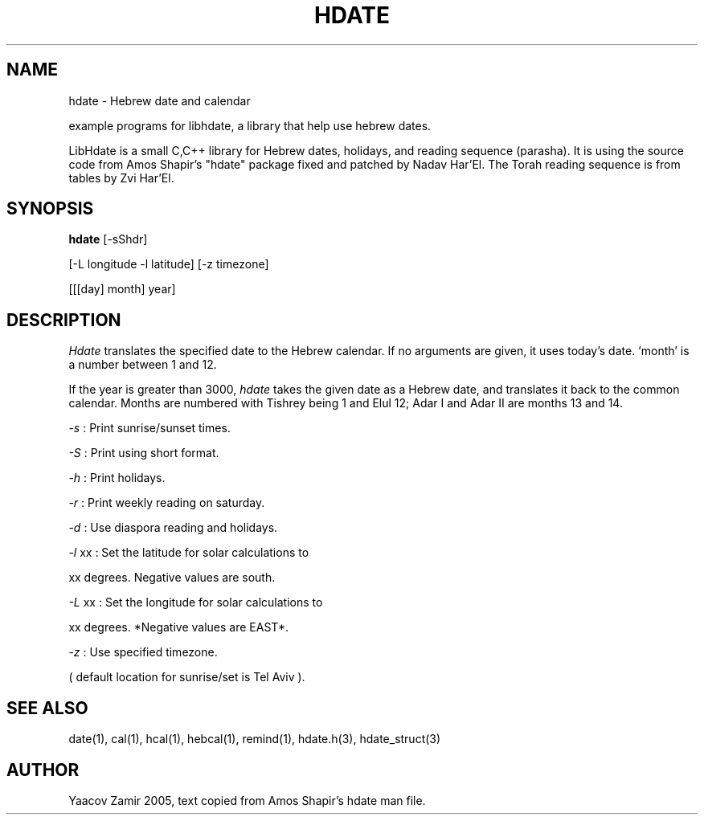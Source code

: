 .\" .UC 4
.TH "HDATE" "1" "2 Mar 2005" "Yaacov Zamir" "libhdate"
.SH "NAME"
hdate \- Hebrew date and calendar
.PP 
example programs for libhdate, a library that help use hebrew dates.
.PP 
LibHdate is a small C,C++ library for Hebrew dates,
holidays, and reading sequence (parasha). It is using 
the source code from Amos Shapir's "hdate" package fixed and 
patched by Nadav Har'El. The Torah reading sequence
is from tables by Zvi Har'El.
.SH "SYNOPSIS"
.B hdate
[-sShdr]
.PP
[-L longitude -l latitude]
[-z timezone]
.PP
[[[day] month] year]
.SH "DESCRIPTION"
.I Hdate
translates the specified date to the Hebrew calendar.
If no arguments are given, it uses today's date.
`month' is a number between 1 and 12.
.PP 
If the year is greater than 3000,
.I hdate
takes the given date as a Hebrew date, and translates it
back to the common calendar.
Months are numbered with Tishrey being 1 and Elul 12; Adar I and Adar II are months 13 and 14.
.PP
.I -s 
: Print sunrise/sunset times.
.PP
.I -S 
: Print using short format.
.PP
.I -h 
: Print holidays.
.PP
.I -r 
: Print weekly reading on saturday.
.PP
.I -d 
: Use diaspora reading and holidays.
.PP
.I -l 
xx : Set the latitude for solar calculations to
.PP
xx degrees.  Negative values are south.
.PP
.I -L 
xx : Set the longitude for solar calculations to
.PP
xx degrees.  *Negative values are EAST*.
.PP
.I -z 
: Use specified timezone.
.PP
( default location for sunrise/set is Tel Aviv ).
.SH "SEE ALSO"
date(1), cal(1), hcal(1), hebcal(1), remind(1), hdate.h(3), hdate_struct(3)
.SH "AUTHOR"
Yaacov Zamir 2005, text copied from Amos Shapir's hdate man file.
